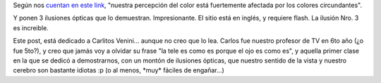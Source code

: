 .. title: Percepción del color
.. slug: percepcion_del_color
.. date: 2005-08-15 15:47:33 UTC-03:00
.. tags: General
.. category: 
.. link: 
.. description: 
.. type: text
.. author: cHagHi
.. from_wp: True

Según nos `cuentan en este link`_, "nuestra percepción del color está
fuertemente afectada por los colores circundantes".

Y ponen 3 ilusiones ópticas que lo demuestran. Impresionante. El sitio
está en inglés, y requiere flash. La ilusión Nro. 3 es increible.

Este post, está dedicado a Carlitos Venini... aunque no creo que lo lea.
Carlos fue nuestro profesor de TV en 6to año (¿o fue 5to?), y creo que
jamás voy a olvidar su frase "la tele es como es porque el ojo es como
es", y aquella primer clase en la que se dedicó a demostrarnos, con un
montón de ilusiones ópticas, que nuestro sentido de la vista y nuestro
cerebro son bastante idiotas :p (o al menos, \*muy\* fáciles de
engañar...)

.. _cuentan en este link: http://www.echalk.co.uk/amusements/OpticalIllusions/colourPerception/colourPerception.html
